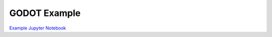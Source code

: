 .. _sec:example-notebook:

GODOT Example
=============

`Example Jupyter Notebook <_static/Earth_Mars_SEP_Pyoptgra.html>`_